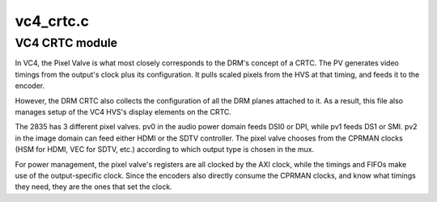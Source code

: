 .. -*- coding: utf-8; mode: rst -*-

==========
vc4_crtc.c
==========


.. _`vc4-crtc-module`:

VC4 CRTC module
===============

In VC4, the Pixel Valve is what most closely corresponds to the
DRM's concept of a CRTC.  The PV generates video timings from the
output's clock plus its configuration.  It pulls scaled pixels from
the HVS at that timing, and feeds it to the encoder.

However, the DRM CRTC also collects the configuration of all the
DRM planes attached to it.  As a result, this file also manages
setup of the VC4 HVS's display elements on the CRTC.

The 2835 has 3 different pixel valves.  pv0 in the audio power
domain feeds DSI0 or DPI, while pv1 feeds DS1 or SMI.  pv2 in the
image domain can feed either HDMI or the SDTV controller.  The
pixel valve chooses from the CPRMAN clocks (HSM for HDMI, VEC for
SDTV, etc.) according to which output type is chosen in the mux.

For power management, the pixel valve's registers are all clocked
by the AXI clock, while the timings and FIFOs make use of the
output-specific clock.  Since the encoders also directly consume
the CPRMAN clocks, and know what timings they need, they are the
ones that set the clock.

